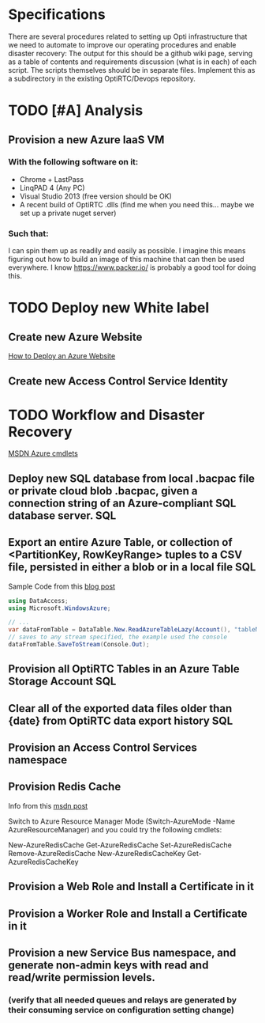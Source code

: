 * Specifications
There are several procedures related to setting up Opti infrastructure that we need to automate to improve our operating procedures and enable disaster recovery:
The output for this should be a github wiki page, 
serving as a table of contents and requirements discussion (what is in each) of each script. 
The scripts themselves should be in separate files. 
Implement this as a subdirectory in the existing OptiRTC/Devops repository.
* TODO [#A] Analysis
** Provision a new Azure IaaS VM
*** With the following software on it:
- Chrome + LastPass
- LinqPAD 4 (Any PC)
- Visual Studio 2013 (free version should be OK)
- A recent build of OptiRTC .dlls (find me when you need this... maybe we set up a private nuget server)
*** Such that:
I can spin them up as readily and easily as possible. 
I imagine this means figuring out how to build an image of this machine that can then be used everywhere. 
I know https://www.packer.io/ is probably a good tool for doing this.
* TODO Deploy new White label 
** Create new Azure Website
[[http://azure.microsoft.com/en-us/documentation/articles/web-sites-deploy/][How to Deploy an Azure Website]]
** Create new Access Control Service Identity
* TODO Workflow and Disaster Recovery
[[https://msdn.microsoft.com/en-us/library/azure/dn495240.aspx][MSDN Azure cmdlets]]
** Deploy new SQL database from local .bacpac file or private cloud blob .bacpac, given a connection string of an Azure-compliant SQL database server. :SQL:
** Export an entire Azure Table, or collection of <PartitionKey, RowKeyRange> tuples to a CSV file, persisted in either a blob or in a local file :SQL:
Sample Code from this [[http://blogs.msdn.com/b/jmstall/archive/2012/08/03/converting-between-azure-tables-and-csv.aspx][blog post]]
#+NAME: Save Azure Table as CSV
#+BEGIN_SRC csharp
using DataAccess;
using Microsoft.WindowsAzure;

// ...
var dataFromTable = DataTable.New.ReadAzureTableLazy(Account(), "tableName");
// saves to any stream specified, the example used the console
dataFromTable.SaveToStream(Console.Out);

#+END_SRC
** Provision all OptiRTC Tables in an Azure Table Storage Account	:SQL:
** Clear all of the exported data files older than {date} from OptiRTC data export history :SQL:
** Provision an Access Control Services namespace
** Provision Redis Cache
Info from this [[https://social.msdn.microsoft.com/Forums/azure/en-US/a7976a86-0050-4ada-b644-33af93e28092/how-to-create-redis-cache-using-azure-powershell?forum=azurecache][msdn post]]

Switch to Azure Resource Manager Mode (Switch-AzureMode -Name AzureResourceManager) and you could try the following cmdlets:

New-AzureRedisCache
Get-AzureRedisCache
Set-AzureRedisCache
Remove-AzureRedisCache
New-AzureRedisCacheKey
Get-AzureRedisCacheKey
** Provision a Web Role and Install a Certificate in it
** Provision a Worker Role and Install a Certificate in it
** Provision a new Service Bus namespace, and generate non-admin keys with read and read/write permission levels.
*** (verify that all needed queues and relays are generated by their consuming service on configuration setting change)


